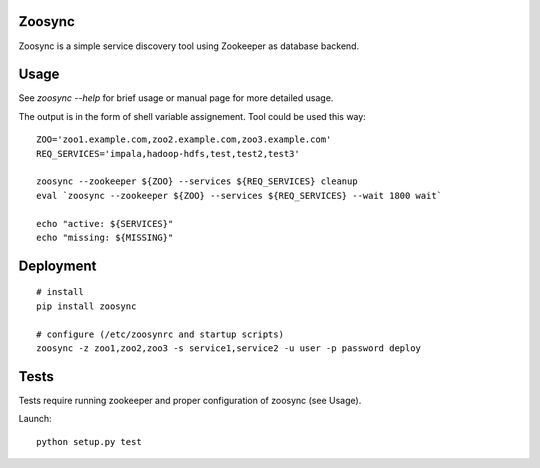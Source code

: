 Zoosync
=======

|build-status|

Zoosync is a simple service discovery tool using Zookeeper as database backend.

Usage
=====

See `zoosync --help` for brief usage or manual page for more detailed usage.

The output is in the form of shell variable assignement. Tool could be used this way::

 ZOO='zoo1.example.com,zoo2.example.com,zoo3.example.com'
 REQ_SERVICES='impala,hadoop-hdfs,test,test2,test3'

 zoosync --zookeeper ${ZOO} --services ${REQ_SERVICES} cleanup
 eval `zoosync --zookeeper ${ZOO} --services ${REQ_SERVICES} --wait 1800 wait`

 echo "active: ${SERVICES}"
 echo "missing: ${MISSING}"

Deployment
==========

::

  # install
  pip install zoosync

  # configure (/etc/zoosynrc and startup scripts)
  zoosync -z zoo1,zoo2,zoo3 -s service1,service2 -u user -p password deploy

Tests
=====

Tests require running zookeeper and proper configuration of zoosync (see Usage).

Launch::

   python setup.py test

.. |build-status| image:: https://travis-ci.org/valtri/zoosync.svg?branch=master
   :target: https://travis-ci.org/valtri/zoosync
   :alt: Build status
